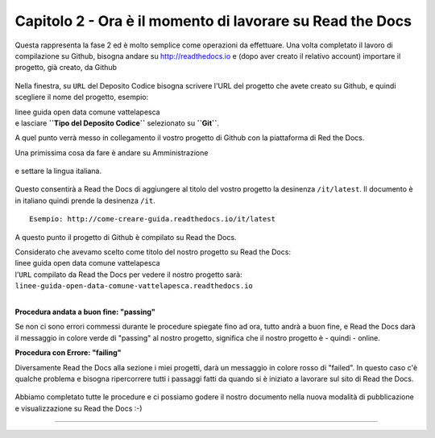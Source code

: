 =========================================================
Capitolo 2 - Ora è il momento di lavorare su Read the Docs
=========================================================

Questa rappresenta la fase 2 ed è molto semplice come operazioni da effettuare.
Una volta completato il lavoro di compilazione su Github, bisogna andare su http://readthedocs.io e (dopo aver creato il relativo account) importare il progetto, già creato, da Github

.. figure:: /img/img5.PNG

Nella finestra, su ``URL`` del Deposito Codice bisogna scrivere l'URL del progetto che avete creato su Github, e quindi scegliere il nome del progetto, esempio: 

| linee guida open data comune vattelapesca
| e lasciare **``Tipo del Deposito Codice``** selezionato su **``Git``**.

A quel punto verrà messo in collegamento il vostro progetto di Github con la piattaforma di Red the Docs. 

Una primissima cosa da fare è andare su Amministrazione

.. figure:: /img/img6.PNG

e settare la lingua italiana.


.. figure:: /img/img7.png

Questo consentirà a Read the Docs di aggiungere al titolo del vostro progetto la desinenza  ``/it/latest``. Il documento è in italiano quindi prende la desinenza ``/it``.

::

   Esempio: http://come-creare-guida.readthedocs.io/it/latest
   
A questo punto il progetto di Github è compilato su Read the Docs.

| Considerato che avevamo scelto come titolo del nostro progetto su Read the Docs:
| linee guida open data comune vattelapesca
| l'``URL`` compilato da Read the Docs per vedere il nostro progetto sarà: 
| ``linee-guida-open-data-comune-vattelapesca.readthedocs.io``

|

**Procedura andata a buon fine: "passing"**

Se non ci sono errori commessi durante le procedure spiegate fino ad ora, tutto andrà a buon fine, e Read the Docs darà il messaggio in colore verde di "passing" al nostro progetto, significa che il nostro progetto è - quindi - online.

**Procedura con Errore: "failing"**

Diversamente Read the Docs alla sezione i miei progetti, darà un messaggio in colore rosso di "failed". In questo caso c'è qualche problema e bisogna ripercorrere tutti i passaggi fatti da quando si è iniziato a lavorare sul sito di Read the Docs.

.. figure:: /img/img8.png

Abbiamo completato tutte le procedure e ci possiamo godere il nostro documento nella nuova modalità di pubblicazione e visualizzazione su Read the Docs :-) 















------

.. raw:: html
   :file: disqus.html
